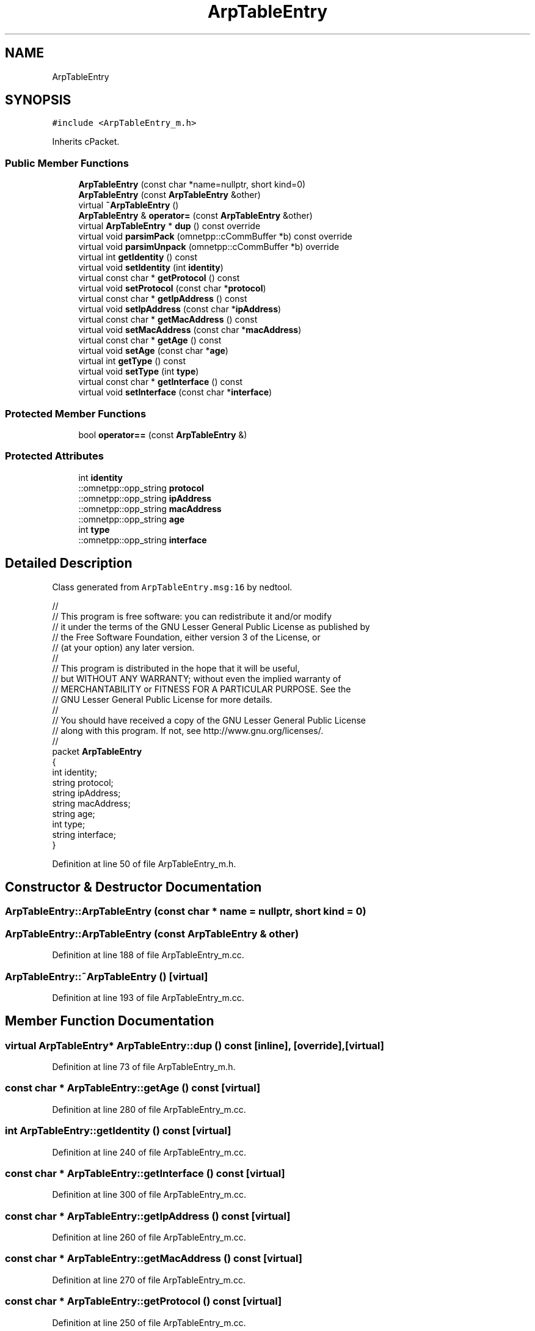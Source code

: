 .TH "ArpTableEntry" 3 "Tue Sep 17 2019" "Multiaccess QKD" \" -*- nroff -*-
.ad l
.nh
.SH NAME
ArpTableEntry
.SH SYNOPSIS
.br
.PP
.PP
\fC#include <ArpTableEntry_m\&.h>\fP
.PP
Inherits cPacket\&.
.SS "Public Member Functions"

.in +1c
.ti -1c
.RI "\fBArpTableEntry\fP (const char *name=nullptr, short kind=0)"
.br
.ti -1c
.RI "\fBArpTableEntry\fP (const \fBArpTableEntry\fP &other)"
.br
.ti -1c
.RI "virtual \fB~ArpTableEntry\fP ()"
.br
.ti -1c
.RI "\fBArpTableEntry\fP & \fBoperator=\fP (const \fBArpTableEntry\fP &other)"
.br
.ti -1c
.RI "virtual \fBArpTableEntry\fP * \fBdup\fP () const override"
.br
.ti -1c
.RI "virtual void \fBparsimPack\fP (omnetpp::cCommBuffer *b) const override"
.br
.ti -1c
.RI "virtual void \fBparsimUnpack\fP (omnetpp::cCommBuffer *b) override"
.br
.ti -1c
.RI "virtual int \fBgetIdentity\fP () const"
.br
.ti -1c
.RI "virtual void \fBsetIdentity\fP (int \fBidentity\fP)"
.br
.ti -1c
.RI "virtual const char * \fBgetProtocol\fP () const"
.br
.ti -1c
.RI "virtual void \fBsetProtocol\fP (const char *\fBprotocol\fP)"
.br
.ti -1c
.RI "virtual const char * \fBgetIpAddress\fP () const"
.br
.ti -1c
.RI "virtual void \fBsetIpAddress\fP (const char *\fBipAddress\fP)"
.br
.ti -1c
.RI "virtual const char * \fBgetMacAddress\fP () const"
.br
.ti -1c
.RI "virtual void \fBsetMacAddress\fP (const char *\fBmacAddress\fP)"
.br
.ti -1c
.RI "virtual const char * \fBgetAge\fP () const"
.br
.ti -1c
.RI "virtual void \fBsetAge\fP (const char *\fBage\fP)"
.br
.ti -1c
.RI "virtual int \fBgetType\fP () const"
.br
.ti -1c
.RI "virtual void \fBsetType\fP (int \fBtype\fP)"
.br
.ti -1c
.RI "virtual const char * \fBgetInterface\fP () const"
.br
.ti -1c
.RI "virtual void \fBsetInterface\fP (const char *\fBinterface\fP)"
.br
.in -1c
.SS "Protected Member Functions"

.in +1c
.ti -1c
.RI "bool \fBoperator==\fP (const \fBArpTableEntry\fP &)"
.br
.in -1c
.SS "Protected Attributes"

.in +1c
.ti -1c
.RI "int \fBidentity\fP"
.br
.ti -1c
.RI "::omnetpp::opp_string \fBprotocol\fP"
.br
.ti -1c
.RI "::omnetpp::opp_string \fBipAddress\fP"
.br
.ti -1c
.RI "::omnetpp::opp_string \fBmacAddress\fP"
.br
.ti -1c
.RI "::omnetpp::opp_string \fBage\fP"
.br
.ti -1c
.RI "int \fBtype\fP"
.br
.ti -1c
.RI "::omnetpp::opp_string \fBinterface\fP"
.br
.in -1c
.SH "Detailed Description"
.PP 
Class generated from \fCArpTableEntry\&.msg:16\fP by nedtool\&. 
.PP
.nf

//
// This program is free software: you can redistribute it and/or modify
// it under the terms of the GNU Lesser General Public License as published by
// the Free Software Foundation, either version 3 of the License, or
// (at your option) any later version\&.
// 
// This program is distributed in the hope that it will be useful,
// but WITHOUT ANY WARRANTY; without even the implied warranty of
// MERCHANTABILITY or FITNESS FOR A PARTICULAR PURPOSE\&.  See the
// GNU Lesser General Public License for more details\&.
// 
// You should have received a copy of the GNU Lesser General Public License
// along with this program\&.  If not, see http://www.gnu.org/licenses/\&.
//
packet \fBArpTableEntry\fP
{
    int identity;
    string protocol;
    string ipAddress;
    string macAddress;
    string age;
    int type;
    string interface;
}
.fi
.PP
 
.PP
Definition at line 50 of file ArpTableEntry_m\&.h\&.
.SH "Constructor & Destructor Documentation"
.PP 
.SS "ArpTableEntry::ArpTableEntry (const char * name = \fCnullptr\fP, short kind = \fC0\fP)"

.SS "ArpTableEntry::ArpTableEntry (const \fBArpTableEntry\fP & other)"

.PP
Definition at line 188 of file ArpTableEntry_m\&.cc\&.
.SS "ArpTableEntry::~ArpTableEntry ()\fC [virtual]\fP"

.PP
Definition at line 193 of file ArpTableEntry_m\&.cc\&.
.SH "Member Function Documentation"
.PP 
.SS "virtual \fBArpTableEntry\fP* ArpTableEntry::dup () const\fC [inline]\fP, \fC [override]\fP, \fC [virtual]\fP"

.PP
Definition at line 73 of file ArpTableEntry_m\&.h\&.
.SS "const char * ArpTableEntry::getAge () const\fC [virtual]\fP"

.PP
Definition at line 280 of file ArpTableEntry_m\&.cc\&.
.SS "int ArpTableEntry::getIdentity () const\fC [virtual]\fP"

.PP
Definition at line 240 of file ArpTableEntry_m\&.cc\&.
.SS "const char * ArpTableEntry::getInterface () const\fC [virtual]\fP"

.PP
Definition at line 300 of file ArpTableEntry_m\&.cc\&.
.SS "const char * ArpTableEntry::getIpAddress () const\fC [virtual]\fP"

.PP
Definition at line 260 of file ArpTableEntry_m\&.cc\&.
.SS "const char * ArpTableEntry::getMacAddress () const\fC [virtual]\fP"

.PP
Definition at line 270 of file ArpTableEntry_m\&.cc\&.
.SS "const char * ArpTableEntry::getProtocol () const\fC [virtual]\fP"

.PP
Definition at line 250 of file ArpTableEntry_m\&.cc\&.
.SS "int ArpTableEntry::getType () const\fC [virtual]\fP"

.PP
Definition at line 290 of file ArpTableEntry_m\&.cc\&.
.SS "\fBArpTableEntry\fP & ArpTableEntry::operator= (const \fBArpTableEntry\fP & other)"

.PP
Definition at line 197 of file ArpTableEntry_m\&.cc\&.
.SS "bool ArpTableEntry::operator== (const \fBArpTableEntry\fP &)\fC [protected]\fP"

.SS "void ArpTableEntry::parsimPack (omnetpp::cCommBuffer * b) const\fC [override]\fP, \fC [virtual]\fP"

.PP
Definition at line 216 of file ArpTableEntry_m\&.cc\&.
.SS "void ArpTableEntry::parsimUnpack (omnetpp::cCommBuffer * b)\fC [override]\fP, \fC [virtual]\fP"

.PP
Definition at line 228 of file ArpTableEntry_m\&.cc\&.
.SS "void ArpTableEntry::setAge (const char * age)\fC [virtual]\fP"

.PP
Definition at line 285 of file ArpTableEntry_m\&.cc\&.
.SS "void ArpTableEntry::setIdentity (int identity)\fC [virtual]\fP"

.PP
Definition at line 245 of file ArpTableEntry_m\&.cc\&.
.SS "void ArpTableEntry::setInterface (const char * interface)\fC [virtual]\fP"

.PP
Definition at line 305 of file ArpTableEntry_m\&.cc\&.
.SS "void ArpTableEntry::setIpAddress (const char * ipAddress)\fC [virtual]\fP"

.PP
Definition at line 265 of file ArpTableEntry_m\&.cc\&.
.SS "void ArpTableEntry::setMacAddress (const char * macAddress)\fC [virtual]\fP"

.PP
Definition at line 275 of file ArpTableEntry_m\&.cc\&.
.SS "void ArpTableEntry::setProtocol (const char * protocol)\fC [virtual]\fP"

.PP
Definition at line 255 of file ArpTableEntry_m\&.cc\&.
.SS "void ArpTableEntry::setType (int type)\fC [virtual]\fP"

.PP
Definition at line 295 of file ArpTableEntry_m\&.cc\&.
.SH "Member Data Documentation"
.PP 
.SS "::omnetpp::opp_string ArpTableEntry::age\fC [protected]\fP"

.PP
Definition at line 57 of file ArpTableEntry_m\&.h\&.
.SS "int ArpTableEntry::identity\fC [protected]\fP"

.PP
Definition at line 53 of file ArpTableEntry_m\&.h\&.
.SS "::omnetpp::opp_string ArpTableEntry::interface\fC [protected]\fP"

.PP
Definition at line 59 of file ArpTableEntry_m\&.h\&.
.SS "::omnetpp::opp_string ArpTableEntry::ipAddress\fC [protected]\fP"

.PP
Definition at line 55 of file ArpTableEntry_m\&.h\&.
.SS "::omnetpp::opp_string ArpTableEntry::macAddress\fC [protected]\fP"

.PP
Definition at line 56 of file ArpTableEntry_m\&.h\&.
.SS "::omnetpp::opp_string ArpTableEntry::protocol\fC [protected]\fP"

.PP
Definition at line 54 of file ArpTableEntry_m\&.h\&.
.SS "int ArpTableEntry::type\fC [protected]\fP"

.PP
Definition at line 58 of file ArpTableEntry_m\&.h\&.

.SH "Author"
.PP 
Generated automatically by Doxygen for Multiaccess QKD from the source code\&.
